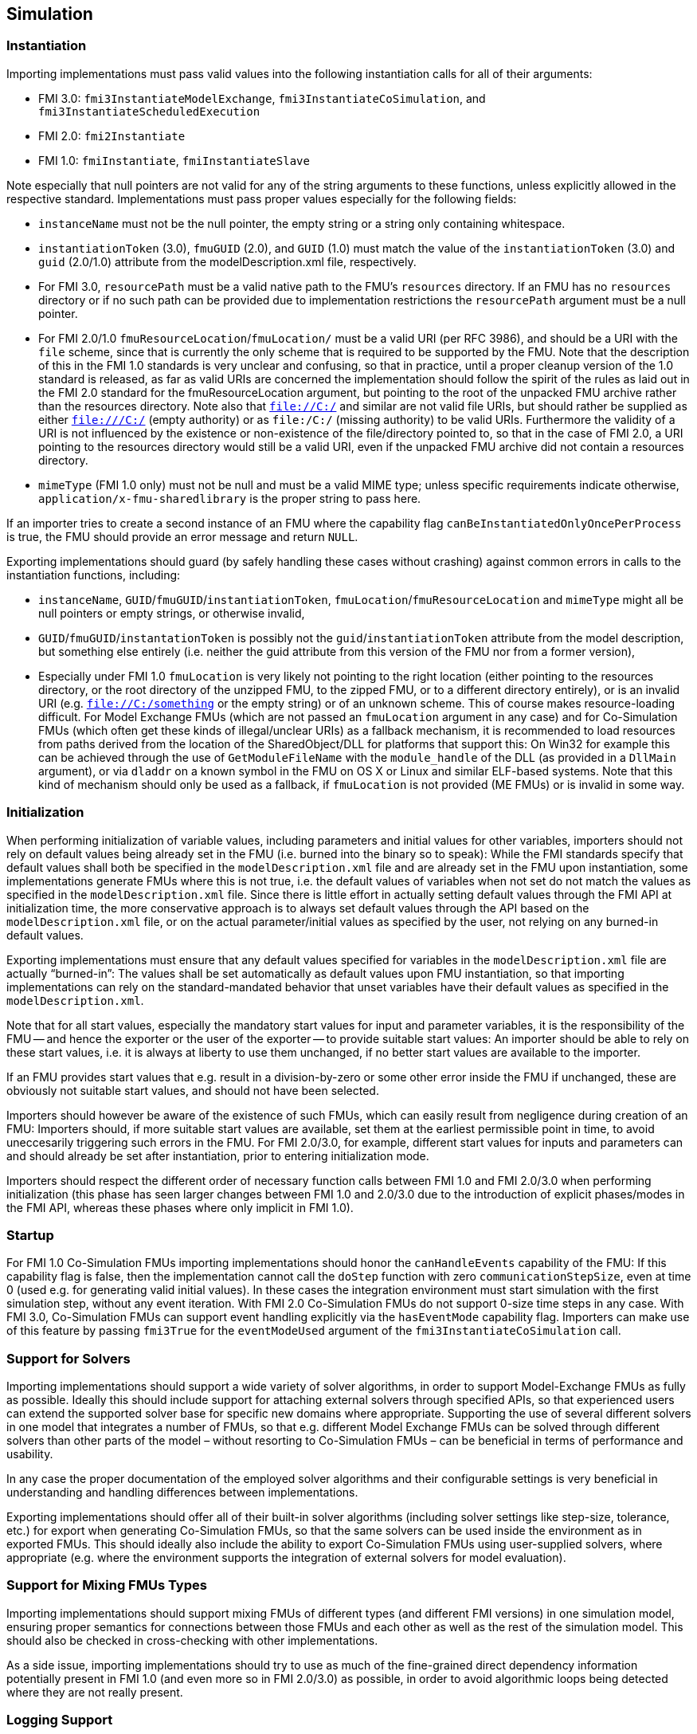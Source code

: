 == Simulation

=== Instantiation

Importing implementations must pass valid values into the following instantiation calls for all of their arguments:

* FMI 3.0: `fmi3InstantiateModelExchange`, `fmi3InstantiateCoSimulation`, and `fmi3InstantiateScheduledExecution`
* FMI 2.0: `fmi2Instantiate`
* FMI 1.0: `fmiInstantiate`, `fmiInstantiateSlave`

Note especially that null pointers are not valid for any of the string arguments to these functions, unless explicitly allowed in the respective standard.
Implementations must pass proper values especially for the following fields:

* `instanceName` must not be the null pointer, the empty string or a string only containing whitespace.
* `instantiationToken` (3.0), `fmuGUID` (2.0), and `GUID` (1.0)  must match the value of the `instantiationToken` (3.0) and `guid` (2.0/1.0) attribute from the modelDescription.xml file, respectively.
* For FMI 3.0, `resourcePath` must be a valid native path to the FMU's `resources` directory.
If an FMU has no `resources` directory or if no such path can be provided due to implementation restrictions the `resourcePath` argument must be a null pointer.
* For FMI 2.0/1.0 `fmuResourceLocation`/`fmuLocation/` must be a valid URI (per RFC 3986), and should be a URI with the `file` scheme, since that is currently the only scheme that is required to be supported by the FMU.
Note that the description of this in the FMI 1.0 standards is very unclear and confusing, so that in practice, until a proper cleanup version of the 1.0 standard is released, as far as valid URIs are concerned the implementation should follow the spirit of the rules as laid out in the FMI 2.0 standard for the fmuResourceLocation argument, but pointing to the root of the unpacked FMU archive rather than the resources directory.
Note also that `file://C:/` and similar are not valid file URIs, but should rather be supplied as either `file:///C:/` (empty authority) or as `file:/C:/` (missing authority) to be valid URIs.
Furthermore the validity of a URI is not influenced by the existence or non-existence of the file/directory pointed to, so that in the case of FMI 2.0, a URI pointing to the resources directory would still be a valid URI, even if the unpacked FMU archive did not contain a resources directory.
* `mimeType` (FMI 1.0 only) must not be null and must be a valid MIME type; unless specific requirements indicate otherwise, `application/x-fmu-sharedlibrary` is the proper string to pass here.

If an importer tries to create a second instance of an FMU where the capability flag `canBeInstantiatedOnlyOncePerProcess` is true, the FMU should provide an error message and return `NULL`.

Exporting implementations should guard (by safely handling these cases without crashing) against common errors in calls to the instantiation functions, including:

* `instanceName`, `GUID`/`fmuGUID`/`instantiationToken`, `fmuLocation`/`fmuResourceLocation` and `mimeType` might all be null pointers or empty strings, or otherwise invalid,
* `GUID`/`fmuGUID`/`instantationToken` is possibly not the `guid`/`instantiationToken` attribute from the model description, but something else entirely (i.e. neither the guid attribute from this version of the FMU nor from a former version),
* Especially under FMI 1.0 `fmuLocation` is very likely not pointing to the right location (either pointing to the resources directory, or the root directory of the unzipped FMU, to the zipped FMU, or to a different directory entirely), or is an invalid URI (e.g. `file://C:/something` or the empty string) or of an unknown scheme.
This of course makes resource-loading difficult.
For Model Exchange FMUs (which are not passed an `fmuLocation` argument in any case) and for Co-Simulation FMUs (which often get these kinds of illegal/unclear URIs) as a fallback mechanism, it is recommended to load resources from paths derived from the location of the SharedObject/DLL for platforms that support this:
On Win32 for example this can be achieved through the use of `GetModuleFileName` with the `module_handle` of the DLL (as provided in a `DllMain` argument), or via `dladdr` on a known symbol in the FMU on OS X or Linux and similar ELF-based systems.
Note that this kind of mechanism should only be used as a fallback, if `fmuLocation` is not provided (ME FMUs) or is invalid in some way.

=== Initialization

When performing initialization of variable values, including parameters and initial values for other variables, importers should not rely on default values being already set in the FMU (i.e. burned into the binary so to speak):
While the FMI standards specify that default values shall both be specified in the `modelDescription.xml` file and are already set in the FMU upon instantiation, some implementations generate FMUs where this is not true, i.e. the default values of variables when not set do not match the values as specified in the `modelDescription.xml` file.
Since there is little effort in actually setting default values through the FMI API at initialization time, the more conservative approach is to always set default values through the API based on the `modelDescription.xml` file, or on the actual parameter/initial values as specified by the user, not relying on any burned-in default values.

Exporting implementations must ensure that any default values specified for variables in the `modelDescription.xml` file are actually “burned-in”:
The values shall be set automatically as default values upon FMU instantiation, so that importing implementations can rely on the standard-mandated behavior that unset variables have their default values as specified in the `modelDescription.xml`.

Note that for all start values, especially the mandatory start values for input and parameter variables, it is the responsibility of the FMU -- and hence the exporter or the user of the exporter -- to provide suitable start values:
An importer should be able to rely on these start values, i.e. it is always at liberty to use them unchanged, if no better start values are available to the importer.

If an FMU provides start values that e.g. result in a division-by-zero or some other error inside the FMU if unchanged, these are obviously not suitable start values, and should not have been selected.

Importers should however be aware of the existence of such FMUs, which can easily result from negligence during creation of an FMU:
Importers should, if more suitable start values are available, set them at the earliest permissible point in time, to avoid uneccesarily triggering such errors in the FMU.
For FMI 2.0/3.0, for example, different start values for inputs and parameters can and should already be set after instantiation, prior to entering initialization mode.

Importers should respect the different order of necessary function calls between FMI 1.0 and FMI 2.0/3.0 when performing initialization (this phase has seen larger changes between FMI 1.0 and 2.0/3.0 due to the introduction of explicit phases/modes in the FMI API, whereas these phases where only implicit in FMI 1.0).

=== Startup

For FMI 1.0 Co-Simulation FMUs importing implementations should honor the `canHandleEvents` capability of the FMU: If this capability flag is false, then the implementation cannot call the `doStep` function with zero `communicationStepSize`, even at time 0 (used e.g. for generating valid initial values).
In these cases the integration environment must start simulation with the first simulation step, without any event iteration.
With FMI 2.0 Co-Simulation FMUs do not support 0-size time steps in any case.
With FMI 3.0, Co-Simulation FMUs can support event handling explicitly via the `hasEventMode` capability flag.
Importers can make use of this feature by passing `fmi3True` for the `eventModeUsed` argument of the `fmi3InstantiateCoSimulation` call.

=== Support for Solvers

Importing implementations should support a wide variety of solver algorithms, in order to support Model-Exchange FMUs as fully as possible.
Ideally this should include support for attaching external solvers through specified APIs, so that experienced users can extend the supported solver base for specific new domains where appropriate.
Supporting the use of several different solvers in one model that integrates a number of FMUs, so that e.g. different Model Exchange FMUs can be solved through different solvers than other parts of the model – without resorting to Co-Simulation FMUs – can be beneficial in terms of performance and usability.

In any case the proper documentation of the employed solver algorithms and their configurable settings is very beneficial in understanding and handling differences between implementations.

Exporting implementations should offer all of their built-in solver algorithms (including solver settings like step-size, tolerance, etc.) for export when generating Co-Simulation FMUs, so that the same solvers can be used inside the environment as in exported FMUs.
This should ideally also include the ability to export Co-Simulation FMUs using user-supplied solvers, where appropriate (e.g. where the environment supports the integration of external solvers for model evaluation).

=== Support for Mixing FMUs Types

Importing implementations should support mixing FMUs of different types (and different FMI versions) in one simulation model, ensuring proper semantics for connections between those FMUs and each other as well as the rest of the simulation model.
This should also be checked in cross-checking with other implementations.

As a side issue, importing implementations should try to use as much of the fine-grained direct dependency information potentially present in FMI 1.0 (and even more so in FMI 2.0/3.0) as possible, in order to avoid algorithmic loops being detected where they are not really present.

=== Logging Support

Importing implementations should allow fine-grained selection of FMU logging output recording/display, either based on the new FMU-defined logging categories for FMI 2.0/3.0 or on the raw string category argument of the logging callback in FMI 1.0.

Note that since the logging callback type signature in FMI 1.0 and 2.0 uses a variable argument list, this can have implications for the calling convention of that function on platforms that have different calling conventions for C functions with variable argument lists than for functions with fixed argument lists.

Starting with FMI 3.0, the logging callback uses a fixed argument list.

Exporting implementations should support the fine-grained selection of logging categories in FMI 2.0/3.0 and should use fine-grained category names in the category argument for FMI 1.0 logging callback calls.

In FMI 1.0 they should try to not produce verbose logging output when the debug logging flag is `fmiFalse`.

=== Handling of Dependency Information

FMI 2.0/3.0 provide comprehensive information about the structure of a model encapsulated as an FMU, as defined in the element `ModelStructure` of the `modelDescription.xml`.

This element defines the dependencies between variables, both during initialization as well as at runtime, which may differ.

The following examples demonstrate in more detail how this information can be understood and used.

==== Example 1

An FMU is defined by the following equations:

[latexmath]
++++
\begin{align*}

\frac{d}{\text{dt}}\begin{bmatrix}
x_{1} \\
x_{2} \\
x_{3} \\
\end{bmatrix}

&=

\begin{bmatrix}
f_{1}\left( x_{2} \right) \\
f_{2}\left( x_{1} \right) + 3 \cdot p^{2} \cdot x_{2} + 2 \cdot u_{1} + 3 \cdot u_{3} \\
f_{3}\left( x_{1},x_{3},u_{1},u_{2},u_{3} \right) \\
\end{bmatrix}

\\

y &= g_1(x_2, x_3)

\end{align*}
++++

where latexmath:[{u_{1}}] is a continuous-time input (`variability` = `continuous`), latexmath:[{u_{2}}] is any type of input, latexmath:[{u_{3}}] is a floating-point discrete-time input (`variability` = `discrete`), and latexmath:[{p}] is a fixed parameter (`variability` = `fixed`).

The initialization is defined by:

[latexmath]
++++
x_1 = 1.1, \frac{dx_2}{dt} = 0, y = 3.3,
++++

and therefore, the initialization equations are:

[latexmath]
++++
\begin{align*}
x_{2} &= \frac{1}{3 \cdot p^{2}} \cdot ( f_{2}\left( x_{1} \right) + 2 \cdot u_{1} + 3 \cdot u_{3} )
\\
x_{3} &= g_{1}^{- 1}( x_{2}, y)
\end{align*}
++++

The model structure for this equation system can be defined as:

[source, xml]
----
<ModelVariables>
   <Float64 name="p"       valueReference= "1" causality="parameter" variability="fixed" start="0"/>
   <Float64 name="u1"      valueReference= "2" causality="input" start="0"/>
   <Float64 name="u2"      valueReference= "3" causality="input" start="0"/>
   <Float64 name="u3"      valueReference= "4" causality="input" variability="discrete" start="0"/>
   <Float64 name="x1"      valueReference= "5"/>
   <Float64 name="x2"      valueReference= "6"/>
   <Float64 name="x3"      valueReference= "7"/>
   <Float64 name="der(x1)" valueReference= "8" derivative="5"/>
   <Float64 name="der(x2)" valueReference= "9" derivative="6"/>
   <Float64 name="der(x3)" valueReference="10" derivative="7"/>
   <Float64 name="y"       valueReference="11" causality="output"/>
</ModelVariables>
<ModelStructure>
   <Output valueReference="11" dependencies="6 7"/>
   <ContinuousStateDerivative valueReference="8"  dependencies="6"/>
   <ContinuousStateDerivative valueReference="9"  dependencies="2 4 5 6" dependenciesKind="constant constant dependent fixed"/>
   <ContinuousStateDerivative valueReference="10" dependencies="2 3 4 5 6" />
   <InitialUnknown valueReference="6" dependencies="2 4 5"/>
   <InitialUnknown valueReference="7" dependencies="2 4 5 11"/>
   <InitialUnknown valueReference="8"/>
   <InitialUnknown valueReference="10"/>
   <InitialUnknown valueReference="11"/>
</ModelStructure>
----

==== Example 2

An FMU is defined by the following equation:

[latexmath]
++++
y = \left\{ \begin{matrix}
2 \cdot u \ \mathrm{if} \ u > 0 \\
3 \cdot u \ \mathrm{else} \\
\end{matrix}\right.
++++

where latexmath:[{u}] is a continuous-time input with `valueReference` = `1` and latexmath:[{y}] is a continuous-time output with `valueReference` = `2`.

The definition of the model structure is then:

[source, xml]
----
<ModelVariables>
   <Float64 name="u" valueReference= "1" causality="input" start="1"/>
   <Float64 name="y" valueReference= "2" causality="output"/>
</ModelVariables>
<ModelStructure>
  <Output valueReference="2" dependencies="1" dependenciesKind="discrete"/>
  <InitialUnknown valueReference="2"/>
</ModelStructure>
----

Note that latexmath:[{y = d \cdot u}] where latexmath:[{d}] changes only during event mode (latexmath:[{d = 2 \cdot u}] or latexmath:[{3 \cdot u\ }] depending on relation latexmath:[{u > 0}] that changes only at event mode).
Therefore `dependenciesKind` = `discrete`.

==== Example 3

An FMU is defined by the following equation:

[latexmath]
++++
y = \left\{ \begin{matrix}
2\ \ \mathrm{if}\ \ u > 0 \\
3\ \ \mathrm{else} \\
\end{matrix}\right.
++++

where latexmath:[{u}] is a continuous-time input with `valueReference` = `1` and latexmath:[{y}] is a continuous-time output with `valueReference` = `2`.

The definition of the model structure is then:

[source, xml]
----
<ModelVariables>
   <Float64 name="u" valueReference= "1" causality="input" start="1"/>
   <Float64 name="y" valueReference= "2" causality="output"/>
</ModelVariables>
<ModelStructure>
  <Output valueReference="2" dependencies="1" dependenciesKind="dependent"/>
  <InitialUnknown valueReference="2"/>
</ModelStructure>
----

Note that latexmath:[{y = c}] where latexmath:[{c}] changes only during event mode (latexmath:[{c = 2}] or latexmath:[{3\ }] depending on relation latexmath:[{u > 0}] that changes only at event mode).
Therefore `dependenciesKind` = `dependent` because it is not a linear relationship on latexmath:[{u}].

==== Example 4

An FMU is defined by the following equations:

[latexmath]
++++
\frac{dx}{dt}=u, y=x
++++

where latexmath:[{u}] is a continuous-time input with `valueReference` = `1`, latexmath:[{y}] is a continuous-time output with `valueReference` = `2` and latexmath:[{dxdt}] is a continuous-time derivative with `valueReference` = `4`.

The definition of the model structure is then:

[source, xml]
----
<ModelVariables>
   <Float64 name="u" valueReference= "1" causality="input" start="0"/>
   <Float64 name="y" valueReference= "2" causality="output"/>
   <Float64 name="x" valueReference= "3"/>
   <Float64 name="dxdt" valueReference= "4"/>
</ModelVariables>
<ModelStructure>
  <Output valueReference="2" dependencies="3" dependenciesKind="constant"/>
  <ContinuousStateDerivative valueReference="4" dependencies="1" dependenciesKind="constant"/>
  <InitialUnknown valueReference="2" dependencies="3"/>
</ModelStructure>
----
